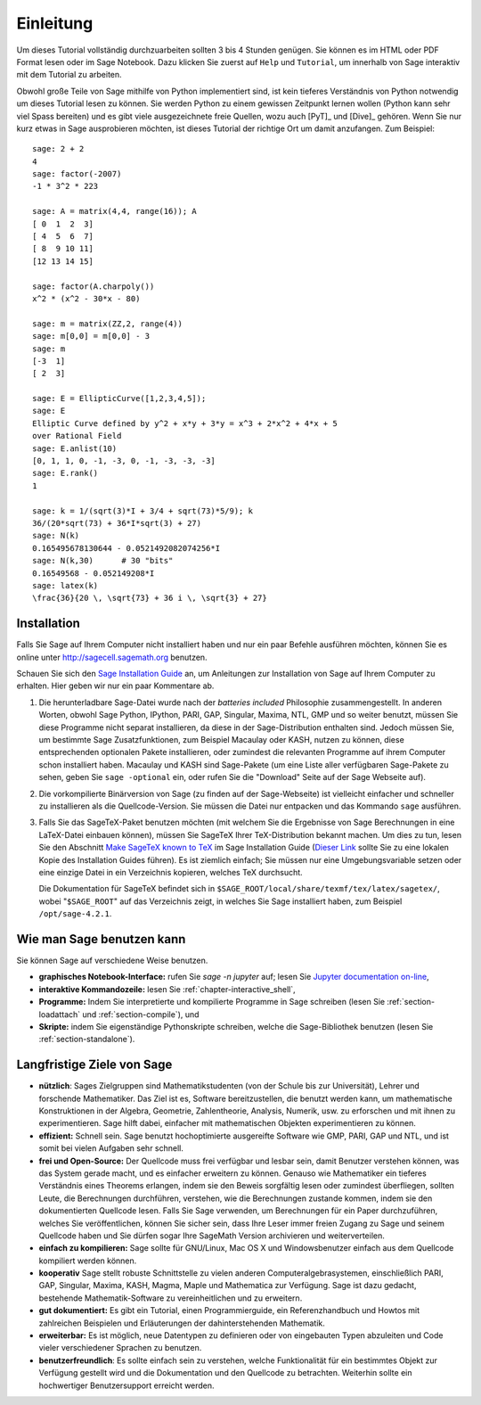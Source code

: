 **********
Einleitung
**********

Um dieses Tutorial vollständig durchzuarbeiten sollten 3 bis 4 Stunden
genügen. Sie können es im HTML oder PDF Format
lesen oder im Sage Notebook. Dazu klicken Sie zuerst auf ``Help`` und
``Tutorial``, um innerhalb von Sage interaktiv mit dem
Tutorial zu arbeiten.

Obwohl große Teile von Sage mithilfe von Python implementiert sind,
ist kein tieferes Verständnis von Python notwendig um dieses Tutorial
lesen zu können. Sie werden Python zu einem gewissen Zeitpunkt lernen
wollen (Python kann sehr viel Spass bereiten) und es gibt viele
ausgezeichnete freie Quellen, wozu auch [PyT]_ und [Dive]_ gehören.
Wenn Sie nur kurz etwas in Sage ausprobieren möchten, ist dieses
Tutorial der richtige Ort um damit anzufangen. Zum Beispiel:

::

    sage: 2 + 2
    4
    sage: factor(-2007)
    -1 * 3^2 * 223

    sage: A = matrix(4,4, range(16)); A
    [ 0  1  2  3]
    [ 4  5  6  7]
    [ 8  9 10 11]
    [12 13 14 15]

    sage: factor(A.charpoly())
    x^2 * (x^2 - 30*x - 80)

    sage: m = matrix(ZZ,2, range(4))
    sage: m[0,0] = m[0,0] - 3
    sage: m
    [-3  1]
    [ 2  3]

    sage: E = EllipticCurve([1,2,3,4,5]);
    sage: E
    Elliptic Curve defined by y^2 + x*y + 3*y = x^3 + 2*x^2 + 4*x + 5
    over Rational Field
    sage: E.anlist(10)
    [0, 1, 1, 0, -1, -3, 0, -1, -3, -3, -3]
    sage: E.rank()
    1

    sage: k = 1/(sqrt(3)*I + 3/4 + sqrt(73)*5/9); k
    36/(20*sqrt(73) + 36*I*sqrt(3) + 27)
    sage: N(k)
    0.165495678130644 - 0.0521492082074256*I
    sage: N(k,30)      # 30 "bits"
    0.16549568 - 0.052149208*I
    sage: latex(k)
    \frac{36}{20 \, \sqrt{73} + 36 i \, \sqrt{3} + 27}

.. _installation:

Installation
============

Falls Sie Sage auf Ihrem Computer nicht installiert haben und nur ein
paar Befehle ausführen möchten, können Sie es online unter
http://sagecell.sagemath.org benutzen.

Schauen Sie sich den `Sage Installation Guide <http://doc.sagemath.org/html/en/installation/index.html>`_ an, um Anleitungen
zur Installation von Sage auf Ihrem Computer zu erhalten.
Hier geben wir nur ein paar Kommentare ab.



#. Die herunterladbare Sage-Datei wurde nach der *batteries included*
   Philosophie zusammengestellt. In anderen Worten, obwohl Sage
   Python, IPython, PARI, GAP, Singular, Maxima, NTL, GMP und so
   weiter benutzt, müssen Sie diese Programme  nicht separat
   installieren, da diese in der Sage-Distribution enthalten
   sind. Jedoch müssen Sie, um bestimmte Sage Zusatzfunktionen, zum
   Beispiel Macaulay oder KASH, nutzen zu können, diese entsprechenden
   optionalen Pakete installieren, oder zumindest die relevanten
   Programme auf ihrem Computer schon installiert haben.  Macaulay und
   KASH sind Sage-Pakete (um eine Liste aller verfügbaren Sage-Pakete
   zu sehen,  geben Sie ``sage -optional`` ein, oder rufen  Sie die
   "Download" Seite auf der Sage Webseite auf).

#. Die vorkompilierte Binärversion von Sage (zu finden auf der
   Sage-Webseite) ist vielleicht einfacher und
   schneller zu installieren als die Quellcode-Version. Sie müssen
   die Datei nur entpacken und das Kommando ``sage`` ausführen.

#. Falls Sie das SageTeX-Paket benutzen möchten (mit welchem Sie
   die Ergebnisse von Sage Berechnungen in eine LaTeX-Datei
   einbauen können), müssen Sie SageTeX Ihrer TeX-Distribution bekannt
   machen. Um dies zu tun, lesen Sie den Abschnitt `Make SageTeX known
   to TeX <http://doc.sagemath.org/html/en/installation/sagetex.html>`_ im
   Sage Installation Guide
   (`Dieser Link <../../en/installation/index.html>`_ sollte Sie zu
   eine lokalen Kopie des Installation Guides führen). Es ist ziemlich
   einfach; Sie müssen  nur eine Umgebungsvariable setzen oder eine
   einzige Datei in ein Verzeichnis kopieren, welches TeX durchsucht.

   Die Dokumentation für SageTeX befindet sich in
   ``$SAGE_ROOT/local/share/texmf/tex/latex/sagetex/``, wobei
   "``$SAGE_ROOT``" auf das Verzeichnis zeigt, in welches Sie Sage
   installiert haben, zum Beispiel ``/opt/sage-4.2.1``.

Wie man Sage benutzen kann
==========================

Sie können Sage auf verschiedene Weise benutzen.

-  **graphisches Notebook-Interface:** rufen Sie `sage -n jupyter` auf; lesen Sie
   `Jupyter documentation on-line <https://jupyter-notebook.readthedocs.io/en/latest/notebook.html>`_,

-  **interaktive Kommandozeile:** lesen Sie :ref:`chapter-interactive_shell`,

-  **Programme:** Indem Sie interpretierte und kompilierte Programme in
   Sage schreiben (lesen Sie :ref:`section-loadattach` und :ref:`section-compile`), und

-  **Skripte:** indem Sie eigenständige Pythonskripte schreiben, welche
   die Sage-Bibliothek benutzen (lesen Sie :ref:`section-standalone`).


Langfristige Ziele von Sage
=============================

-  **nützlich**: Sages Zielgruppen sind Mathematikstudenten (von der
   Schule bis zur Universität), Lehrer und forschende
   Mathematiker. Das Ziel ist es, Software bereitzustellen, die benutzt
   werden kann, um mathematische Konstruktionen in der Algebra,
   Geometrie, Zahlentheorie, Analysis, Numerik, usw. zu erforschen und
   mit ihnen zu experimentieren. Sage hilft dabei, einfacher mit
   mathematischen Objekten experimentieren zu können.

-  **effizient:** Schnell sein. Sage benutzt hochoptimierte
   ausgereifte Software wie GMP, PARI, GAP und NTL, und ist somit bei
   vielen Aufgaben sehr schnell.

-  **frei und Open-Source:** Der Quellcode muss frei verfügbar und
   lesbar sein, damit Benutzer verstehen können, was das System gerade
   macht, und es einfacher erweitern zu können. Genauso wie
   Mathematiker ein tieferes Verständnis eines Theorems erlangen,
   indem sie den Beweis sorgfältig lesen oder zumindest überfliegen,
   sollten Leute, die Berechnungen durchführen, verstehen, wie die
   Berechnungen zustande kommen, indem sie den dokumentierten
   Quellcode lesen. Falls Sie Sage verwenden, um Berechnungen für ein
   Paper durchzuführen, welches Sie veröffentlichen, können Sie
   sicher sein, dass Ihre Leser immer freien Zugang zu Sage und
   seinem Quellcode haben und Sie dürfen sogar Ihre SageMath Version
   archivieren und weiterverteilen.

-  **einfach zu kompilieren:** Sage sollte für GNU/Linux, Mac OS X und
   Windowsbenutzer einfach aus dem Quellcode kompiliert werden können.

-  **kooperativ** Sage stellt robuste Schnittstelle zu vielen anderen
   Computeralgebrasystemen, einschließlich PARI, GAP, Singular, Maxima,
   KASH, Magma, Maple und Mathematica zur Verfügung. Sage ist dazu
   gedacht, bestehende Mathematik-Software zu vereinheitlichen und zu erweitern.

-  **gut dokumentiert:** Es gibt ein Tutorial, einen Programmierguide,
   ein Referenzhandbuch und Howtos mit zahlreichen Beispielen und
   Erläuterungen der dahinterstehenden Mathematik.

-  **erweiterbar:** Es ist möglich, neue Datentypen zu definieren oder
   von eingebauten Typen abzuleiten und Code vieler verschiedener Sprachen zu benutzen.

-  **benutzerfreundlich**: Es sollte einfach sein zu verstehen, welche
   Funktionalität für ein bestimmtes Objekt zur Verfügung gestellt
   wird und die Dokumentation und den Quellcode zu betrachten. Weiterhin sollte ein
   hochwertiger Benutzersupport erreicht werden.

